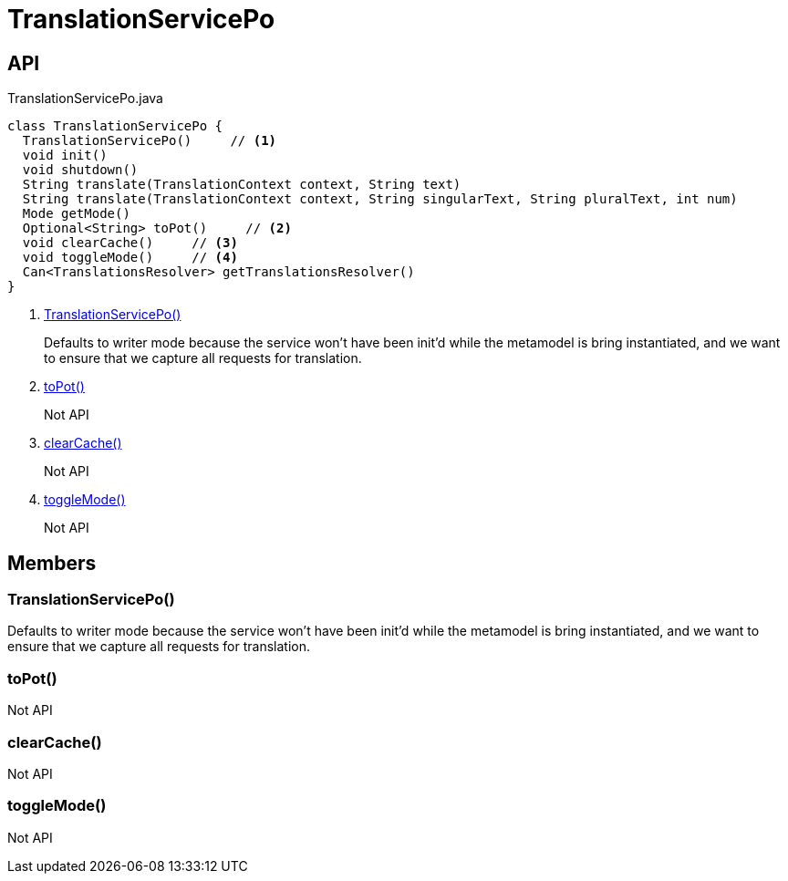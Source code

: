 = TranslationServicePo
:Notice: Licensed to the Apache Software Foundation (ASF) under one or more contributor license agreements. See the NOTICE file distributed with this work for additional information regarding copyright ownership. The ASF licenses this file to you under the Apache License, Version 2.0 (the "License"); you may not use this file except in compliance with the License. You may obtain a copy of the License at. http://www.apache.org/licenses/LICENSE-2.0 . Unless required by applicable law or agreed to in writing, software distributed under the License is distributed on an "AS IS" BASIS, WITHOUT WARRANTIES OR  CONDITIONS OF ANY KIND, either express or implied. See the License for the specific language governing permissions and limitations under the License.

== API

[source,java]
.TranslationServicePo.java
----
class TranslationServicePo {
  TranslationServicePo()     // <.>
  void init()
  void shutdown()
  String translate(TranslationContext context, String text)
  String translate(TranslationContext context, String singularText, String pluralText, int num)
  Mode getMode()
  Optional<String> toPot()     // <.>
  void clearCache()     // <.>
  void toggleMode()     // <.>
  Can<TranslationsResolver> getTranslationsResolver()
}
----

<.> xref:#TranslationServicePo_[TranslationServicePo()]
+
--
Defaults to writer mode because the service won't have been init'd while the metamodel is bring instantiated, and we want to ensure that we capture all requests for translation.
--
<.> xref:#toPot_[toPot()]
+
--
Not API
--
<.> xref:#clearCache_[clearCache()]
+
--
Not API
--
<.> xref:#toggleMode_[toggleMode()]
+
--
Not API
--

== Members

[#TranslationServicePo_]
=== TranslationServicePo()

Defaults to writer mode because the service won't have been init'd while the metamodel is bring instantiated, and we want to ensure that we capture all requests for translation.

[#toPot_]
=== toPot()

Not API

[#clearCache_]
=== clearCache()

Not API

[#toggleMode_]
=== toggleMode()

Not API
